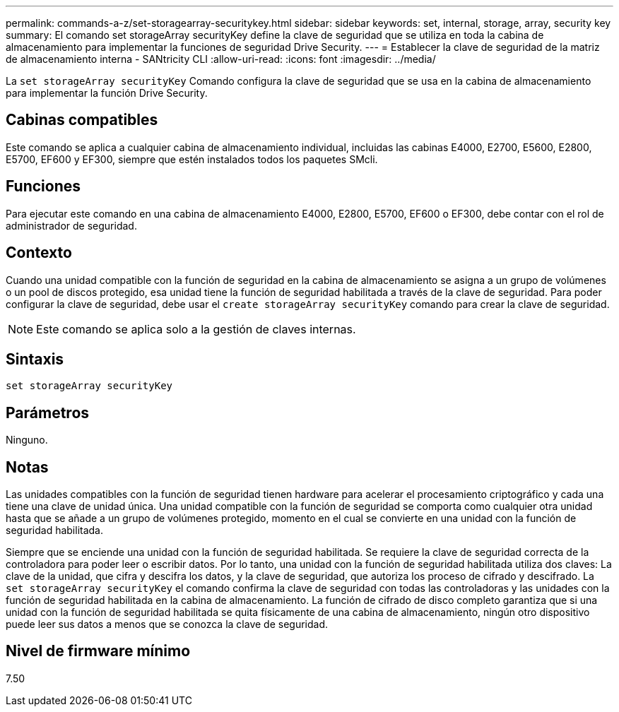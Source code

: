 ---
permalink: commands-a-z/set-storagearray-securitykey.html 
sidebar: sidebar 
keywords: set, internal, storage, array, security key 
summary: El comando set storageArray securityKey define la clave de seguridad que se utiliza en toda la cabina de almacenamiento para implementar la funciones de seguridad Drive Security. 
---
= Establecer la clave de seguridad de la matriz de almacenamiento interna - SANtricity CLI
:allow-uri-read: 
:icons: font
:imagesdir: ../media/


[role="lead"]
La `set storageArray securityKey` Comando configura la clave de seguridad que se usa en la cabina de almacenamiento para implementar la función Drive Security.



== Cabinas compatibles

Este comando se aplica a cualquier cabina de almacenamiento individual, incluidas las cabinas E4000, E2700, E5600, E2800, E5700, EF600 y EF300, siempre que estén instalados todos los paquetes SMcli.



== Funciones

Para ejecutar este comando en una cabina de almacenamiento E4000, E2800, E5700, EF600 o EF300, debe contar con el rol de administrador de seguridad.



== Contexto

Cuando una unidad compatible con la función de seguridad en la cabina de almacenamiento se asigna a un grupo de volúmenes o un pool de discos protegido, esa unidad tiene la función de seguridad habilitada a través de la clave de seguridad. Para poder configurar la clave de seguridad, debe usar el `create storageArray securityKey` comando para crear la clave de seguridad.

[NOTE]
====
Este comando se aplica solo a la gestión de claves internas.

====


== Sintaxis

[source, cli]
----
set storageArray securityKey
----


== Parámetros

Ninguno.



== Notas

Las unidades compatibles con la función de seguridad tienen hardware para acelerar el procesamiento criptográfico y cada una tiene una clave de unidad única. Una unidad compatible con la función de seguridad se comporta como cualquier otra unidad hasta que se añade a un grupo de volúmenes protegido, momento en el cual se convierte en una unidad con la función de seguridad habilitada.

Siempre que se enciende una unidad con la función de seguridad habilitada. Se requiere la clave de seguridad correcta de la controladora para poder leer o escribir datos. Por lo tanto, una unidad con la función de seguridad habilitada utiliza dos claves: La clave de la unidad, que cifra y descifra los datos, y la clave de seguridad, que autoriza los proceso de cifrado y descifrado. La `set storageArray securityKey` el comando confirma la clave de seguridad con todas las controladoras y las unidades con la función de seguridad habilitada en la cabina de almacenamiento. La función de cifrado de disco completo garantiza que si una unidad con la función de seguridad habilitada se quita físicamente de una cabina de almacenamiento, ningún otro dispositivo puede leer sus datos a menos que se conozca la clave de seguridad.



== Nivel de firmware mínimo

7.50
